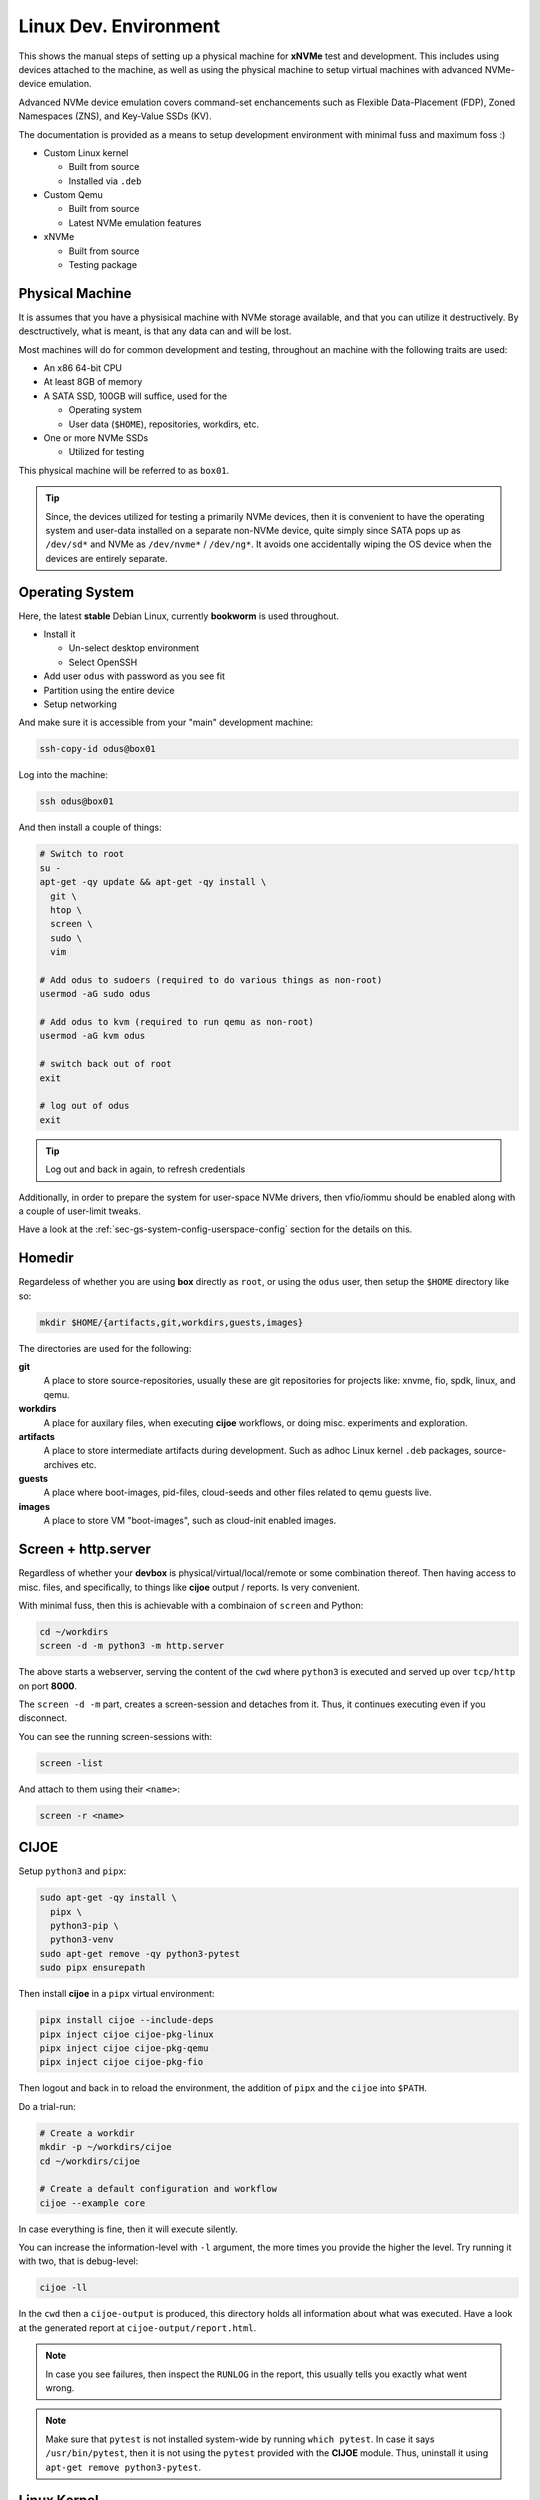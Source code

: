.. _sec-tutorials-devs-linux:

Linux Dev. Environment
======================

This shows the manual steps of setting up a physical machine for **xNVMe** test
and development. This includes using devices attached to the machine, as well
as using the physical machine to setup virtual machines with advanced
NVMe-device emulation.

Advanced NVMe device emulation covers command-set enchancements such as
Flexible Data-Placement (FDP), Zoned Namespaces (ZNS), and Key-Value SSDs (KV).

The documentation is provided as a means to setup development environment with
minimal fuss and maximum foss :)

* Custom Linux kernel

  * Built from source
  * Installed via ``.deb``

* Custom Qemu

  * Built from source
  * Latest NVMe emulation features

* xNVMe

  * Built from source
  * Testing package

.. _sec-tutorials-devs-linux-pm:

Physical Machine
----------------

It is assumes that you have a physisical machine with NVMe storage available,
and that you can utilize it destructively. By desctructively, what is meant, is
that any data can and will be lost.

Most machines will do for common development and testing, throughout an machine
with the following traits are used:

* An x86 64-bit CPU

* At least 8GB of memory

* A SATA SSD, 100GB will suffice, used for the

  * Operating system
  * User data (``$HOME``), repositories, workdirs, etc.

* One or more NVMe SSDs

  * Utilized for testing

This physical machine will be referred to as ``box01``.

.. tip::
   Since, the devices utilized for testing a primarily NVMe devices, then it is
   convenient to have the operating system and user-data installed on a
   separate non-NVMe device, quite simply since SATA pops up as ``/dev/sd*``
   and NVMe as ``/dev/nvme*`` / ``/dev/ng*``. It avoids one accidentally wiping
   the OS device when the devices are entirely separate.


.. _sec-tutorials-devs-linux-os:

Operating System
----------------

Here, the latest **stable** Debian Linux, currently **bookworm** is used
throughout.

* Install it

  * Un-select desktop environment

  * Select OpenSSH

* Add user ``odus`` with password as you see fit
* Partition using the entire device

* Setup networking

And make sure it is accessible from your "main" development machine:

.. code-block:: bash

  ssh-copy-id odus@box01

Log into the machine:

.. code-block:: bash

  ssh odus@box01

And then install a couple of things:

.. code-block:: bash

  # Switch to root
  su -
  apt-get -qy update && apt-get -qy install \
    git \
    htop \
    screen \
    sudo \
    vim

  # Add odus to sudoers (required to do various things as non-root)
  usermod -aG sudo odus

  # Add odus to kvm (required to run qemu as non-root)
  usermod -aG kvm odus

  # switch back out of root
  exit

  # log out of odus
  exit

.. tip::
   Log out and back in again, to refresh credentials

Additionally, in order to prepare the system for user-space NVMe drivers, then
vfio/iommu should be enabled along with a couple of user-limit tweaks.

Have a look at the :ref:`sec-gs-system-config-userspace-config` section for the
details on this.

.. _sec-tutorials-devs-linux-homedir:

Homedir
-------

Regardeless of whether you are using **box** directly as ``root``, or using the
``odus`` user, then setup the ``$HOME`` directory like so:

.. code-block:: bash

  mkdir $HOME/{artifacts,git,workdirs,guests,images}

The directories are used for the following:

**git**
  A place to store source-repositories, usually these are git repositories for
  projects like: xnvme, fio, spdk, linux, and qemu.

**workdirs**
  A place for auxilary files, when executing **cijoe** workflows, or doing
  misc. experiments and exploration.

**artifacts**
  A place to store intermediate artifacts during development. Such as adhoc
  Linux kernel ``.deb`` packages, source-archives etc.

**guests**
  A place where boot-images, pid-files, cloud-seeds and other files related to
  qemu guests live.

**images**
  A place to store VM "boot-images", such as cloud-init enabled images.

.. _sec-tutorials-devs-linux-screen:

Screen + http.server
--------------------

Regardless of whether your **devbox** is physical/virtual/local/remote or some
combination thereof. Then having access to misc. files, and specifically, to
things like **cijoe** output / reports. Is very convenient.

With minimal fuss, then this is achievable with a combinaion of ``screen`` and
Python:

.. code-block:: bash

  cd ~/workdirs
  screen -d -m python3 -m http.server

The above starts a webserver, serving the content of the ``cwd`` where
``python3`` is executed and served up over ``tcp/http`` on port **8000**.

The ``screen -d -m`` part, creates a screen-session and detaches from it. Thus,
it continues executing even if you disconnect.

You can see the running screen-sessions with:

.. code-block:: bash

  screen -list

And attach to them using their ``<name>``:

.. code-block:: bash

  screen -r <name>

.. _sec-tutorials-devs-linux-cijoe:

CIJOE
-----

Setup ``python3`` and ``pipx``:

.. code-block:: bash

  sudo apt-get -qy install \
    pipx \
    python3-pip \
    python3-venv
  sudo apt-get remove -qy python3-pytest
  sudo pipx ensurepath

Then install **cijoe** in a ``pipx`` virtual environment:

.. code-block:: bash

  pipx install cijoe --include-deps
  pipx inject cijoe cijoe-pkg-linux
  pipx inject cijoe cijoe-pkg-qemu
  pipx inject cijoe cijoe-pkg-fio

Then logout and back in to reload the environment, the addition of ``pipx`` and
the ``cijoe`` into ``$PATH``.

Do a trial-run:

.. code-block:: bash

  # Create a workdir
  mkdir -p ~/workdirs/cijoe
  cd ~/workdirs/cijoe

  # Create a default configuration and workflow
  cijoe --example core

In case everything is fine, then it will execute silently.

You can increase the information-level with ``-l``
argument, the more times you provide the higher the level.
Try running it with two, that is debug-level:

.. code-block:: bash

  cijoe -ll

In the ``cwd`` then a ``cijoe-output`` is produced, this
directory holds all information about what was executed.
Have a look at the generated report at
``cijoe-output/report.html``.

.. note::
   In case you see failures, then inspect the ``RUNLOG`` in the report, this
   usually tells you exactly what went wrong.

.. note::
   Make sure that ``pytest`` is not installed system-wide by running ``which
   pytest``. In case it says ``/usr/bin/pytest``, then it is not using the
   ``pytest`` provided with the **CIJOE** module. Thus, uninstall it using
   ``apt-get remove python3-pytest``.


.. _sec-tutorials-devs-linux-customkernel:

Linux Kernel
------------

Install prerequisites:

.. code-block:: bash

  sudo apt-get -qy install \
    bc \
    bison \
    build-essential \
    debhelper \
    flex \
    git \
    libelf-dev \
    libssl-dev \
    pahole \
    rsync

Then run the **cijoe** workflow, compiling a custom kernel as a ``.deb``
package:

.. code-block:: bash

  # Create a workdir for the workflow
  mkdir -p ~/workdirs/linux
  cd ~/workdirs/linux

  # Grab the cijoe-example for linux
  cijoe --example linux

  # Run it with logging (-l)
  cijoe -l

Then re-run the command above. It should now succeed, after which you can
collect the artifacts of interest:

.. code-block:: bash

  cp -r cijoe-output/artifacts/linux ~/artifacts/

You can install them by running:

.. code-block:: bash

  sudo dpkg -i ~/artifacts/linux/*.deb

.. _sec-tutorials-devs-linux-qemu:

Qemu
----

Install prerequisites:

.. code-block:: bash

  # Packages for building qemu
  sudo apt-get -qy install \
    meson \
    libattr1-dev \
    libcap-ng-dev \
    libglib2.0-dev \
    libpixman-1-dev \
    libslirp-dev \
    pkg-config

  # Packages for cloud-init
  sudo apt-get -qy install \
    cloud-image-utils

Checkout qemu:

.. code-block:: bash

  cd ~/git
  git clone https://github.com/OpenMPDK/qemu --recursive
  cd qemu
  git checkout for-xnvme
  git submodule update --init --recursive

Create a work-directory:

.. code-block:: bash

  mkdir -p ~/workdirs/qemu
  cd ~/workdirs/qemu

Run the **cijoe** qemu workflow:

.. code-block:: bash

  # Grab the config and workflow example for qemu
  cijoe --example qemu

  # Run it with log-level debug (-l)
  cijoe -l

With the packages installed, go back and run the **cijoe** workflow. Have a
look at the report, it describes what it does, that is, build and install qemu,
spin up a vm using a cloud-init-enabled Debian image, ssh into it.

.. tip::
   In case you get errors such as::

     Could not access KVM kernel module: No such file or directory
     qemu-system-x86_64: failed to initialize kvm: No such file or directory

   Then this is usually a symptom of virtualization being
   disabled in the BIOS of the physical machine. Have a look
   at ``dmesg`` it might proide messages supporting this.

xNVMe
-----

clone, build, and install
~~~~~~~~~~~~~~~~~~~~~~~~~

Clone **xNVMe** and checkout the ``next`` branch:

.. code-block:: bash

  cd ~/git
  git clone https://github.com/OpenMPDK/xNVMe.git xnvme
  cd xnvme
  git checkout next

Install prerequisites:

.. code-block:: bash

  sudo ./toolbox/pkgs/debian-bookworm.sh

Build and install **xNVMe**:

.. code-block:: bash

  cd ~/git/xnvme
  make
  sudo make install

Check that it is functional:

.. code-block:: bash

  sudo xnvme enum

This should yield output similar to:

.. code-block:: bash

  xnvme_cli_enumeration:
  - {uri: '/dev/nvme0n1', dtype: 0x2, nsid: 0x1, csi: 0x0, subnqn: ''}

Artifacts
~~~~~~~~~

Produce a set of **artifacts**:

.. code-block:: bash

  cd ~/git/xnvme
  make clobber gen-artifacts

  # Keep them handy if need be
  cp -r /tmp/artifacts ~/artifacts/xnvme

.. warning::
   The ``make clobber`` removes any unstaged changes and removes subprojects.
   This is done to ensure an entirely "clean" repository. Thus, make sure that
   you have commit your changes.
   The ``make clobber`` is required for ``make gen-artifacts``, as it will
   otherwise include side-effects from previous builds.

.. note::
   The artifacts produces by ``make gen-artifacts`` are output to
   ``/tmp/artifacts``. There are **cijoe** workflows, expecting to be available
   at that location, specifically the **provision** workflow.

Reproduce GitHUB Actions locally
--------------------------------

The **cijoe** workflows and configurations in this directory are used in the
xNVMe GitHUB actions. You can reproduce what is running on GitHUB by adjusting
the config-files, and provide the artifacts from the GitHUB action:

* xnvme-py-sdist.tar.gz
* xnvme-src.tar.gz

To do so, then:

* Place the artifacts in ``/tmp/artifacts``
* Change ``qemu.system_bin`` to point to your qemu-system-binary (qemu 7+)
* Add the SSH-key(``keys/guest_key``) to your SSH-agent.

Then you should be able to run the following:

.. code-block:: bash

  # Provision and test on Debian Bullseye
  cijoe -c configs/debian-bullseye.toml -w workflows/provision.yaml
  cijoe -c configs/debian-bullseye.toml -w workflows/test-debian-bullseye.yaml

  # Provision and test on FreeBSD 13
  cijoe -c configs/freebsd-13.toml -w workflows/provision.yaml
  cijoe -c configs/freebsd-13.toml -w workflows/test-freebsd-13.yaml

  # Generate documentation (provisions qemu-guest and generates the docs)
  cijoe -c configs/debian-bullseye.toml -w workflows/docgen.yaml

In case you are setting up the test-target using other tools, or just want to
run pytest directly, then the following two sections describe how to do that.

Running pytest from the repository
----------------------------------

Invoke pytest providing a configuration file and an output directory for
artifacts and captured output:

.. code-block:: bash

  pytest \
    --config configs/debian-bullseye.toml \
    --output /tmp/somewhere \
   tests

The ``--config`` is needed to inform pytest about the environment you are
running in such as which devices it can use for testing. The information is
utilized by pytest to, among other things, do parametrization for xNVMe backend
configurations etc.

Provision a qemu-guest
~~~~~~~~~~~~~~~~~~~~~~

Setup a virtual machine with **xNVMe** installed, and a bunch of NVMe devices configured:

.. code-block:: bash

  cijoe -c configs/debian-bullseye.toml -w provision.yaml

.. tip::
   It will likely fail with the error::

     /bin/sh: 1: /opt/qemu/bin/qemu-system-x86_64: not found

   This is because the default configuration is for running on Github. Thus,
   adjust the file ``configs/debian-bullseye.toml`` such that qemu is
   pointing to ``$HOME``.

Create boot-images
~~~~~~~~~~~~~~~~~~

The ``debian-bullseye-amd64.qcow2`` is created by:

.. code-block:: bash

  cijoe -c configs/debian-bullseye.toml -w workflows/bootimg-debian-bullseye-amd64.yaml

The ``freebsd-13.1-ksrc-amd64.qcow2`` is created by:

.. code-block:: bash

  cijoe -c configs/freebsd-13.toml -w workflows/bootimg-freebsd-13-amd64.yaml

Remote dev
----------

Assuming your primary device for development is something like a
Chromebook/Macbook, something light-weight and great for reading mail... but
now you want to fire up your editor and do some development.

Or, your primary system is simply separate from the dev-box for a myriad of
reasons. Then do something like:

.. code-block:: bash

  cp configs/debian-bullseye.toml configs/dev-metal.toml

.. note::
   all configs prefix on the file-name pattern ``dev-*.toml`` are ignored by git.

Open up ``configs/dev-metal.toml`` and adjust it to your physical machine. That
is, change the ssh-login information, change the list of devices, paths to
binaries etc. Once you have done that, then go ahead and run:

.. code-block:: bash

  cijoe -c configs/dev-metal.toml -w dev-sync-and-build.yaml
